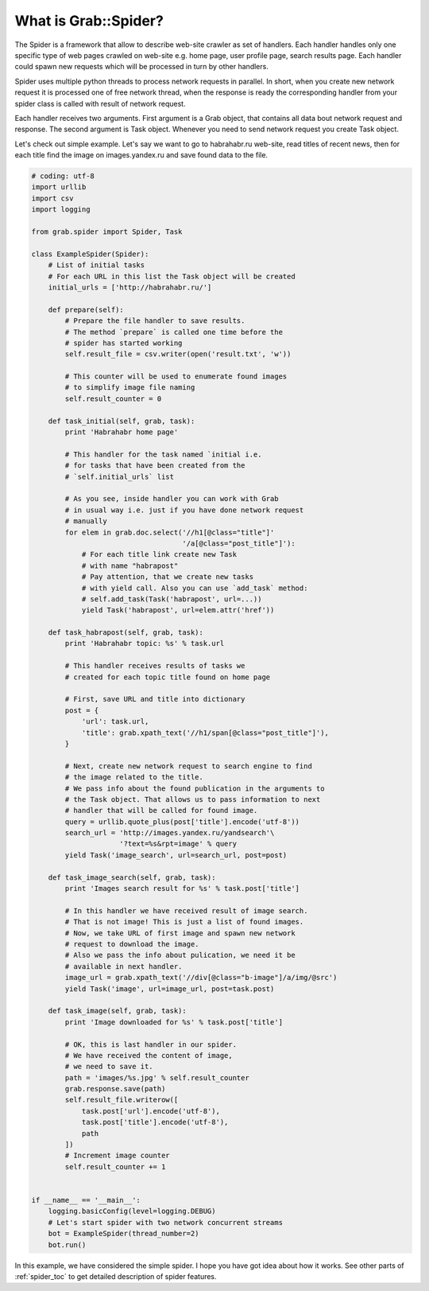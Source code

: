 .. _spider_intro:

What is Grab::Spider?
=====================

The Spider is a framework that allow to describe web-site crawler as set of
handlers. Each handler handles only one specific type of web pages crawled on
web-site e.g. home page, user profile page, search results page. Each handler
could spawn new requests which will be processed in turn by other handlers.

Spider uses multiple python threads to process network requests in parallel.
In short, when you create new network request it is processed one of free
network thread, when the response is ready the corresponding handler from
your spider class is called with result of network request.

Each handler receives two arguments. First argument is a Grab object, that
contains all data bout network request and response. The second argument is
Task object. Whenever you need to send network request you create Task object.

Let's check out simple example. Let's say we want to go to habrahabr.ru
web-site, read titles of recent news, then for each title find the image on
images.yandex.ru and save found data to the file.

.. code:: python

    # coding: utf-8
    import urllib
    import csv
    import logging

    from grab.spider import Spider, Task

    class ExampleSpider(Spider):
        # List of initial tasks
        # For each URL in this list the Task object will be created
        initial_urls = ['http://habrahabr.ru/']

        def prepare(self):
            # Prepare the file handler to save results.
            # The method `prepare` is called one time before the
            # spider has started working
            self.result_file = csv.writer(open('result.txt', 'w'))

            # This counter will be used to enumerate found images
            # to simplify image file naming
            self.result_counter = 0

        def task_initial(self, grab, task):
            print 'Habrahabr home page'

            # This handler for the task named `initial i.e.
            # for tasks that have been created from the
            # `self.initial_urls` list

            # As you see, inside handler you can work with Grab
            # in usual way i.e. just if you have done network request
            # manually
            for elem in grab.doc.select('//h1[@class="title"]'
                                        '/a[@class="post_title"]'):
                # For each title link create new Task
                # with name "habrapost"
                # Pay attention, that we create new tasks
                # with yield call. Also you can use `add_task` method:
                # self.add_task(Task('habrapost', url=...))
                yield Task('habrapost', url=elem.attr('href'))

        def task_habrapost(self, grab, task):
            print 'Habrahabr topic: %s' % task.url

            # This handler receives results of tasks we
            # created for each topic title found on home page

            # First, save URL and title into dictionary
            post = {
                'url': task.url,
                'title': grab.xpath_text('//h1/span[@class="post_title"]'),
            }

            # Next, create new network request to search engine to find
            # the image related to the title.
            # We pass info about the found publication in the arguments to
            # the Task object. That allows us to pass information to next
            # handler that will be called for found image.
            query = urllib.quote_plus(post['title'].encode('utf-8'))
            search_url = 'http://images.yandex.ru/yandsearch'\
                         '?text=%s&rpt=image' % query
            yield Task('image_search', url=search_url, post=post)

        def task_image_search(self, grab, task):
            print 'Images search result for %s' % task.post['title']

            # In this handler we have received result of image search.
            # That is not image! This is just a list of found images.
            # Now, we take URL of first image and spawn new network
            # request to download the image.
            # Also we pass the info about pulication, we need it be
            # available in next handler.
            image_url = grab.xpath_text('//div[@class="b-image"]/a/img/@src')
            yield Task('image', url=image_url, post=task.post)

        def task_image(self, grab, task):
            print 'Image downloaded for %s' % task.post['title']

            # OK, this is last handler in our spider.
            # We have received the content of image,
            # we need to save it.
            path = 'images/%s.jpg' % self.result_counter
            grab.response.save(path)
            self.result_file.writerow([
                task.post['url'].encode('utf-8'),
                task.post['title'].encode('utf-8'),
                path
            ])
            # Increment image counter
            self.result_counter += 1


    if __name__ == '__main__':
        logging.basicConfig(level=logging.DEBUG)
        # Let's start spider with two network concurrent streams
        bot = ExampleSpider(thread_number=2)
        bot.run()


In this example, we have considered the simple spider. I hope you have got idea
about how it works. See other parts of :ref:`spider_toc` to get detailed description
of spider features.
